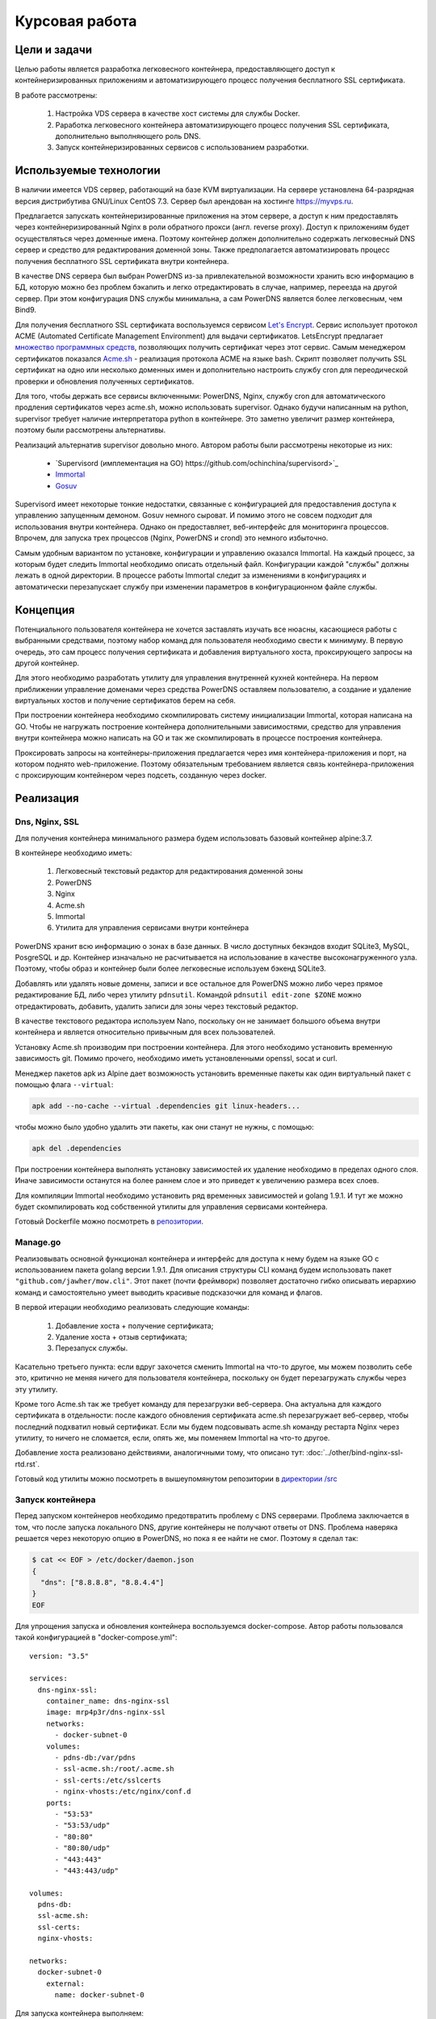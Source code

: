 .. _docker-dns-nginx-ssl:

===============
Курсовая работа
===============

Цели и задачи
=============

Целью работы является разработка легковесного контейнера, предоставляющего
доступ к контейнеризированных приложениям и автоматизирующего процесс
получения бесплатного SSL сертификата.

В работе рассмотрены:

    1. Настройка VDS сервера в качестве хост системы для службы Docker.
    2. Раработка легковесного контейнера автоматизирующего процесс получения SSL
       сертификата, дополнительно выполняющего роль DNS.
    3. Запуск контейнеризированных сервисов с использованием разработки.

Используемые технологии
=======================

В наличии имеется VDS сервер, работающий на базе KVM виртуализации.
На сервере установлена 64-разрядная версия дистрибутива
GNU/Linux CentOS 7.3. Сервер был арендован на хостинге https://myvps.ru.

Предлагается запускать контейнеризированные приложения на этом сервере,
а доступ к ним предоставлять через контейнеризированный Nginx
в роли обратного прокси (англ. reverse proxy). Доступ к приложениям
будет осуществляться через доменные имена. Поэтому контейнер должен
дополнительно содержать легковесный DNS сервер и средство для
редактирования доменной зоны. Также предполагается автоматизировать
процесс получения бесплатного SSL сертификата внутри контейнера.

В качестве DNS сервера был выбран PowerDNS из-за привлекательной возможности
хранить всю информацию в БД, которую можно без проблем бэкапить и
легко отредактировать в случае, например, переезда на другой сервер.
При этом конфигурация DNS службы минимальна, а сам PowerDNS
является более легковесным, чем Bind9.

Для получения бесплатного SSL сертификата воспользуемся сервисом
`Let's Encrypt <https://letsencrypt.org/>`_. Сервис использует протокол
ACME (Automated Certificate Management Environment) для выдачи сертификатов.
LetsEncrypt предлагает `множество программных средств <https://letsencrypt.org/docs/client-options/>`_,
позволяющих получить сертификат через этот сервис. Самым менеджером сертификатов
показался `Acme.sh <https://github.com/Neilpang/acme.sh>`_ - реализация протокола
ACME на языке bash. Скрипт позволяет получить SSL сертификат на одно или
несколько доменных имен и дополнительно настроить службу cron для
переодической проверки и обновления полученных сертификатов.

Для того, чтобы держать все сервисы включенными: PowerDNS, Nginx, службу cron для
автоматического продления сертификатов через acme.sh, можно использовать supervisor.
Однако будучи написанным на python, supervisor требует наличие интерпретатора
python в контейнере. Это заметно увеличит размер контейнера,
поэтому были рассмотрены альтернативы.

Реализаций альтернатив supervisor довольно много. Автором работы
были рассмотрены некоторые из них:

    * `Supervisord (имплементация на GO) https://github.com/ochinchina/supervisord>`_
    * `Immortal <https://github.com/immortal/immortal>`_
    * `Gosuv <https://github.com/codeskyblue/gosuv>`_

Supervisord имеет некоторые тонкие недостатки, связанные с конфигурацией
для предоставления доступа к управлению запущенным демоном. Gosuv немного
сыроват. И помимо этого не совсем подходит для использования внутри
контейнера. Однако он предоставляет, веб-интерфейс для мониторинга процессов.
Впрочем, для запуска трех процессов (Nginx, PowerDNS и crond) это
немного избыточно.

Самым удобным вариантом по установке, конфигурации и управлению оказался
Immortal. На каждый процесс, за которым будет следить Immortal необходимо
описать отдельный файл. Конфигурации каждой "службы" должны лежать в одной
директории. В процессе работы Immortal следит за изменениями в конфигурациях
и автоматически перезапускает службу при изменении параметров в конфигурационном
файле службы.

Концепция
=========

Потенциального пользователя контейнера не хочется заставлять изучать все
нюасны, касающиеся работы с выбранными средствами, поэтому набор команд для
пользователя необходимо свести к минимуму. В первую очередь, это сам процесс
получения сертификата и добавления виртуального хоста, проксирующего
запросы на другой контейнер.

Для этого необходимо разработать утилиту для управления внутренней кухней контейнера.
На первом приближении управление доменами через средства PowerDNS оставляем
пользователю, а создание и удаление виртуальных хостов и получение сертификатов берем на себя.

При построении контейнера необходимо скомпилировать систему инициализации Immortal,
которая написана на GO. Чтобы не нагружать построение контейнера дополнительными
зависимостями, средство для управления внутри контейнера можно написать на GO
и так же скомпилировать в процессе построения контейнера.

Проксировать запросы на контейнеры-приложения предлагается через
имя контейнера-приложения и порт, на котором поднято web-приложение.
Поэтому обязательным требованием является связь контейнера-приложения
с проксирующим контейнером через подсеть, созданную через docker.

Реализация
==========

Dns, Nginx, SSL
---------------

Для получения контейнера минимального размера будем использовать
базовый контейнер alpine:3.7.

В контейнере необходимо иметь:

    1. Легковесный текстовый редактор для редактирования доменной зоны
    2. PowerDNS
    3. Nginx
    4. Acme.sh
    5. Immortal
    6. Утилита для управления сервисами внутри контейнера

PowerDNS хранит всю информацию о зонах в базе данных.
В число доступных бекэндов входит SQLite3, MySQL, PosgreSQL и др.
Контейнер изначально не расчитывается на использование в качестве
высоконагруженного узла. Поэтому, чтобы образ и контейнер были
более легковесные используем бэкенд SQLite3.

Добавлять или удалять новые домены, записи и все остальное для
PowerDNS можно либо через прямое редактирование БД, либо через
утилиту ``pdnsutil``. Командой ``pdnsutil edit-zone $ZONE`` можно
отредактировать, добавить, удалить записи для зоны через текстовый
редактор.

В качестве текстового редактора используем Nano, поскольку он
не занимает большого объема внутри контейнера и является относительно
привычным для всех пользователей.

Установку Acme.sh производим при построении контейнера.
Для этого необходимо установить временную зависимость git.
Помимо прочего, необходимо иметь установленными openssl,
socat и curl.

Менеджер пакетов apk из Alpine дает возможность установить временные
пакеты как один виртуальный пакет с помощью флага ``--virtual``:

.. code-block:: bash

    apk add --no-cache --virtual .dependencies git linux-headers...

чтобы можно было удобно удалить эти пакеты, как они станут не нужны, с помощью:

.. code-block:: bash

    apk del .dependencies

При построении контейнера выполнять установку зависимостей их удаление
необходимо в пределах одного слоя. Иначе зависимости останутся на более
раннем слое и это приведет к увеличению размера всех слоев.

Для компиляции Immortal необходимо установить ряд временных зависимостей
и golang 1.9.1. И тут же можно будет скомпилировать код собственной утилиты
для управления сервисами контейнера.

Готовый Dockerfile можно посмотреть в `репозитории <https://suai-gogs.hlebushe.gq/src/master/>`_.

Manage.go
---------

Реализовывать основной функционал контейнера и интерфейс для доступа к нему
будем на языке GO с использованием пакета golang версии 1.9.1.
Для описания структуры CLI команд будем использовать пакет
``"github.com/jawher/mow.cli"``. Этот пакет (почти фреймворк)
позволяет достаточно гибко описывать иерархию команд и самостоятельно
умеет выводить красивые подсказочки для команд и флагов.

В первой итерации необходимо реализовать следующие команды:

    1. Добавление хоста + получение сертификата;
    2. Удаление хоста + отзыв сертификата;
    3. Перезапуск службы.

Касательно третьего пункта: если вдруг захочется сменить Immortal на что-то
другое, мы можем позволить себе это, критично не меняя ничего для
пользователя контейнера, поскольку он будет перезагружать службы через
эту утилиту.

Кроме того Acme.sh так же требует команду для перезагрузки веб-сервера.
Она актуальна для каждого сертификата в отдельности: после каждого
обновления сертификата acme.sh перезагружает веб-сервер, чтобы последний
подхватил новый сертификат. Если мы будем подсовывать acme.sh команду
рестарта Nginx через утилиту, то ничего не сломается, если, опять же,
мы поменяем Immortal на что-то другое.

Добавление хоста реализовано действиями, аналогичными тому, что
описано тут: :doc:`../other/bind-nginx-ssl-rtd.rst`.

Готовый код утилиты можно посмотреть в вышеупомянутом репозитории
в `директории /src
<https://suai-gogs.hlebushe.gq/MrP4p3r/dns-nginx-ssl/src/master/src>`_

Запуск контейнера
-----------------

Перед запуском контейнеров необходимо предотвратить проблему
с DNS серверами. Проблема заключается в том, что после
запуска локального DNS, другие контейнеры не получают ответы
от DNS. Проблема наверяка решается через некоторую опцию в PowerDNS,
но пока я ее найти не смог. Поэтому я сделал так:

.. code-block:: bash

    $ cat << EOF > /etc/docker/daemon.json
    {
      "dns": ["8.8.8.8", "8.8.4.4"]
    }
    EOF

Для упрощения запуска и обновления контейнера воспользуемся docker-compose.
Автор работы пользовался такой конфигурацией в "docker-compose.yml"::

    version: "3.5"

    services:
      dns-nginx-ssl:
        container_name: dns-nginx-ssl
        image: mrp4p3r/dns-nginx-ssl
        networks:
          - docker-subnet-0
        volumes:
          - pdns-db:/var/pdns
          - ssl-acme.sh:/root/.acme.sh
          - ssl-certs:/etc/sslcerts
          - nginx-vhosts:/etc/nginx/conf.d
        ports:
          - "53:53"
          - "53:53/udp"
          - "80:80"
          - "80:80/udp"
          - "443:443"
          - "443:443/udp"

    volumes:
      pdns-db:
      ssl-acme.sh:
      ssl-certs:
      nginx-vhosts:

    networks:
      docker-subnet-0
        external:
          name: docker-subnet-0

Для запуска контейнера выполняем::

    $ docker-compose pull
    $ docker-compose up -d

Запускаем ``sh`` внутри контейнера и выполняем несколько команд,
чтобы добавить наш собственный домен в PowerDNS и пару серверов
имен для зоны (freenom.com - где я арендовал домен - требует
наличия хотя бы двух серверов имен для зоны):

.. code-block:: bash

    $ docker exec -ti dns-nginx-ssl sh -c '
          pdnsutil create-zone hlebushe.gq ns1.hlebushe.gq
          pdnsutil add-record hlebushe.gq ns2 NS ns2.hlebushe.gq
          pdnsutil add-record hlebushe.gq ns1 A 51.15.61.148
          pdnsutil add-record hlebushe.gq ns2 A 51.15.61.148
      '

Той же командой ``pdnsutil add-record`` можно добавить несколько
записей для зоны:

.. code-block:: bash

    $ docker exec -ti dns-nginx-ssl sh -c '
          pdnsutil add-record hlebushe.gq . A 51.15.61.148
          pdnsutil add-record hlebushe.gq gnu-linux CNAME hlebushe.gq
      '

Или же можно отредактировать записи зоны более привычным способом:

.. code-block:: bash

    $ docker exec -ti dns-nginx-ssl \
          pdnsutil edit-zone hlebushe.gq

Добавляем оставшиеся поддомены для сервисов, которые мы хотим запустить.

    TODO: вставить скриншотик

Сохраняем, выходим из редактора и нажимаем "a" для применения изменений.
Теперь с помощью команды dig можно проверить, правильный ли адрес возвращает
нам DNS.

    TODO: вставить скриншотик

Теперь можно перейти к запуску приложений и предоставлению доступа к ним.

Запуск приложений
-----------------

Запустим три приложения:

    1. Небольшой трехстраничный сайт-песочницу
    2. Обратный прокси на документацию, размещенную на readthedocs.io
    3. Git-сервис Gogs
    4. Веб-интерфейс для Docker - Portainer

Каждое из приложений работает в контейнере. Каждый такой контейнер имеет порт,
который предоставляет доступ к приложению по протоколу HTTP.
Необходимо связать каждый контейнер с основным контейнером, запущенном на
предыущем шаге.

Контейнеры-приложения также запускаем через docker-compose. Для
первого приложения (трехстраничный сайт-песочница)::

    version: "3.5"

    services:
      hleb:
        container_name: hleb
        image: mrp4p3r/hlebushe.gq
        networks:
          - docker-subnet-0
        volumes:
          - ti2017-log:/var/log/ti2017

    volumes:
      ti2017-log:

    networks:
      docker-subnet-0:
        external:
          name: docker-subnet-0

Создание файла виртуального хоста, проксируюшего запросы на контейнер-приложение
и получение сертификата для используемого домена реализовано в утилите
для управления контейнером. Она доступна внутри контейнера по имени ``manage``.

Создадим привязку домена "hlebushe.gq" к контейнеру с именем "hleb"
с открытым портом 80 для HTTP запросов::

    $ docker exec -ti dns-nginx-ssl \
          manage host add \
              --domain hlebushe.gq
              --container hleb

// TODO: добавить скриншотик

Аналогично поднимаем остальные контейнеры: обратный прокси на readthedocs.io,
gogs/gogs, portainer/portainer.

Обратное проксирование на Read The Docs
---------------------------------------

Обратное проксирование реализовано как контейнер-приложение:
порт 80 доступен для HTTP запросов. Внутри контейнера
запросы проксируются через HTTPS на readthedocs.io.

Контейнер может использоваться для создания прокси на любую
документацию: при запуске контейнера необходимо указать
т. н. SLUG проекта и адрес документации на readthedocs.io.

Образ контейнера занимает 6 Мб. Внутри контейнера работает
Nginx с одним виртуальным хостом. В моем случае он использует
порядка 30 Мб оперативной памяти ради проксирования на одну
документацию. Это, вроде, не особо хорошо.

В любом случае, это скорее временное решение. Создание прокси
на документацию в обозримом будущем можно реализовать отдельной
командой в контейнере "dns-nginx-ssl", в котором происходит
и получение сертификата на собственные доменные имена.

Посмотреть Dockerfile и скрипт инициализации контейнера
для проксирования на документацию можно посмотреть
`тут <https://github.com/MrP4p3r/rtd-reverse-proxy>`_.

Итоги
=====

В процессе выполнения работы был разработан легковесный контейнер,
выполняющий роль DNS и проксирующего веб-сервера, позволяющий
за пару команд предоставлять доступ к контейнеризированному приложению
по протоколу HTTPS с автоматизацией получения сертификата letsencrypt.org
через утилиту acme.sh.

Дополнительно
=============

Материалы:

    1. Справка по PowerDNS
    2. Справка (репозиторий) по acme.sh

Ссылки на репозитории:

    1. Разработанный контейнер dns-nginx-ssl
    2. Контейнер обратный прокси на документацию

